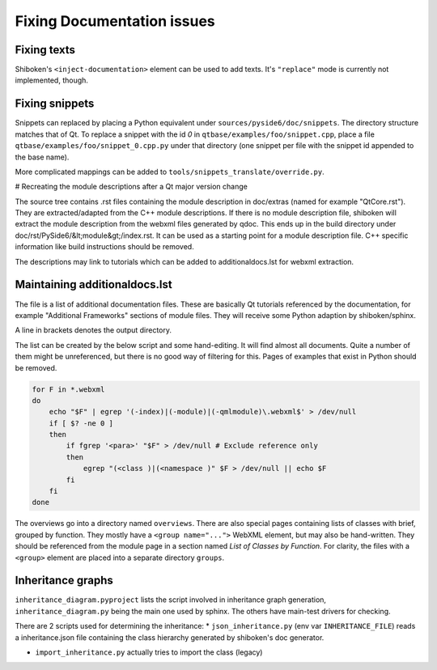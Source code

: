 .. _developer-documentation:

Fixing Documentation issues
===========================

Fixing texts
------------

Shiboken's ``<inject-documentation>`` element can be used to add texts.
It's ``"replace"`` mode is currently not implemented, though.

Fixing snippets
---------------

Snippets can replaced by placing a Python equivalent under ``sources/pyside6/doc/snippets``.
The directory structure matches that of Qt. To replace a snippet with the id `0` in
``qtbase/examples/foo/snippet.cpp``, place a file ``qtbase/examples/foo/snippet_0.cpp.py``
under that directory (one snippet per file with the snippet id appended to the base name).

More complicated mappings can be added to ``tools/snippets_translate/override.py``.

# Recreating the module descriptions after a Qt major version change

The source tree contains .rst files containing the module description in
doc/extras (named for example "QtCore.rst"). They are extracted/adapted from
the C++ module descriptions. If there is no module description file, shiboken
will extract the module description from the webxml files generated by qdoc.
This ends up in the build directory under doc/rst/PySide6/&lt;module&gt;/index.rst.
It can be used as a starting point for a module description file. C++
specific information like build instructions should be removed.

The descriptions may link to tutorials which can be added to additionaldocs.lst
for webxml extraction.

Maintaining additionaldocs.lst
------------------------------

The file is a list of additional documentation files. These are basically Qt
tutorials referenced by the documentation, for example "Additional Frameworks"
sections of module files. They will receive some Python adaption by
shiboken/sphinx.

A line in brackets denotes the output directory.

The list can be created by the below script and some hand-editing. It will find
almost all documents. Quite a number of them might be unreferenced, but there
is no good way of filtering for this.
Pages of examples that exist in Python should be removed.

.. code-block:: bash

    for F in *.webxml
    do
        echo "$F" | egrep '(-index)|(-module)|(-qmlmodule)\.webxml$' > /dev/null
        if [ $? -ne 0 ]
        then
            if fgrep '<para>' "$F" > /dev/null # Exclude reference only
            then
                egrep "(<class )|(<namespace )" $F > /dev/null || echo $F
            fi
        fi
    done

The overviews go into a directory named ``overviews``. There are also special
pages containing lists of classes with brief, grouped by function. They mostly
have a ``<group name="...">`` WebXML element, but may also be hand-written.
They should be referenced from the module page in a section named `List of
Classes by Function`. For clarity, the files with a ``<group>`` element are
placed into a separate directory ``groups``.

Inheritance graphs
------------------

``inheritance_diagram.pyproject`` lists the script involved in inheritance
graph generation, ``inheritance_diagram.py`` being the main one used by sphinx.
The others have main-test drivers for checking.

There are 2 scripts used for determining the inheritance:
* ``json_inheritance.py`` (env var ``INHERITANCE_FILE``) reads a
inheritance.json file containing the class hierarchy generated by
shiboken's doc generator.

* ``import_inheritance.py`` actually tries to import the class (legacy)
